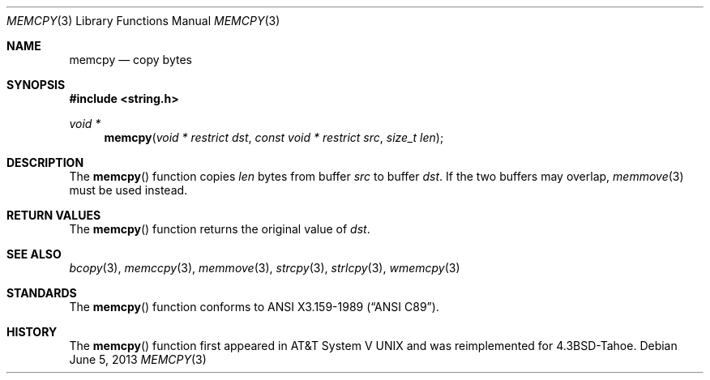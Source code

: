 .\"	$OpenBSD: memcpy.3,v 1.10 2013/06/05 03:39:23 tedu Exp $
.\"
.\" Copyright (c) 1990, 1991 The Regents of the University of California.
.\" All rights reserved.
.\"
.\" This code is derived from software contributed to Berkeley by
.\" Chris Torek and the American National Standards Committee X3,
.\" on Information Processing Systems.
.\"
.\" Redistribution and use in source and binary forms, with or without
.\" modification, are permitted provided that the following conditions
.\" are met:
.\" 1. Redistributions of source code must retain the above copyright
.\"    notice, this list of conditions and the following disclaimer.
.\" 2. Redistributions in binary form must reproduce the above copyright
.\"    notice, this list of conditions and the following disclaimer in the
.\"    documentation and/or other materials provided with the distribution.
.\" 3. Neither the name of the University nor the names of its contributors
.\"    may be used to endorse or promote products derived from this software
.\"    without specific prior written permission.
.\"
.\" THIS SOFTWARE IS PROVIDED BY THE REGENTS AND CONTRIBUTORS ``AS IS'' AND
.\" ANY EXPRESS OR IMPLIED WARRANTIES, INCLUDING, BUT NOT LIMITED TO, THE
.\" IMPLIED WARRANTIES OF MERCHANTABILITY AND FITNESS FOR A PARTICULAR PURPOSE
.\" ARE DISCLAIMED.  IN NO EVENT SHALL THE REGENTS OR CONTRIBUTORS BE LIABLE
.\" FOR ANY DIRECT, INDIRECT, INCIDENTAL, SPECIAL, EXEMPLARY, OR CONSEQUENTIAL
.\" DAMAGES (INCLUDING, BUT NOT LIMITED TO, PROCUREMENT OF SUBSTITUTE GOODS
.\" OR SERVICES; LOSS OF USE, DATA, OR PROFITS; OR BUSINESS INTERRUPTION)
.\" HOWEVER CAUSED AND ON ANY THEORY OF LIABILITY, WHETHER IN CONTRACT, STRICT
.\" LIABILITY, OR TORT (INCLUDING NEGLIGENCE OR OTHERWISE) ARISING IN ANY WAY
.\" OUT OF THE USE OF THIS SOFTWARE, EVEN IF ADVISED OF THE POSSIBILITY OF
.\" SUCH DAMAGE.
.\"
.Dd $Mdocdate: June 5 2013 $
.Dt MEMCPY 3
.Os
.Sh NAME
.Nm memcpy
.Nd copy bytes
.Sh SYNOPSIS
.In string.h
.Ft void *
.Fn memcpy "void * restrict dst" "const void * restrict src" "size_t len"
.Sh DESCRIPTION
The
.Fn memcpy
function copies
.Fa len
bytes from buffer
.Fa src
to buffer
.Fa dst .
If the two buffers may overlap,
.Xr memmove 3
must be used instead.
.Sh RETURN VALUES
The
.Fn memcpy
function returns the original value of
.Fa dst .
.Sh SEE ALSO
.Xr bcopy 3 ,
.Xr memccpy 3 ,
.Xr memmove 3 ,
.Xr strcpy 3 ,
.Xr strlcpy 3 ,
.Xr wmemcpy 3
.Sh STANDARDS
The
.Fn memcpy
function conforms to
.St -ansiC .
.Sh HISTORY
The
.Fn memcpy
function first appeared in
.At V
and was reimplemented for
.Bx 4.3 Tahoe .
